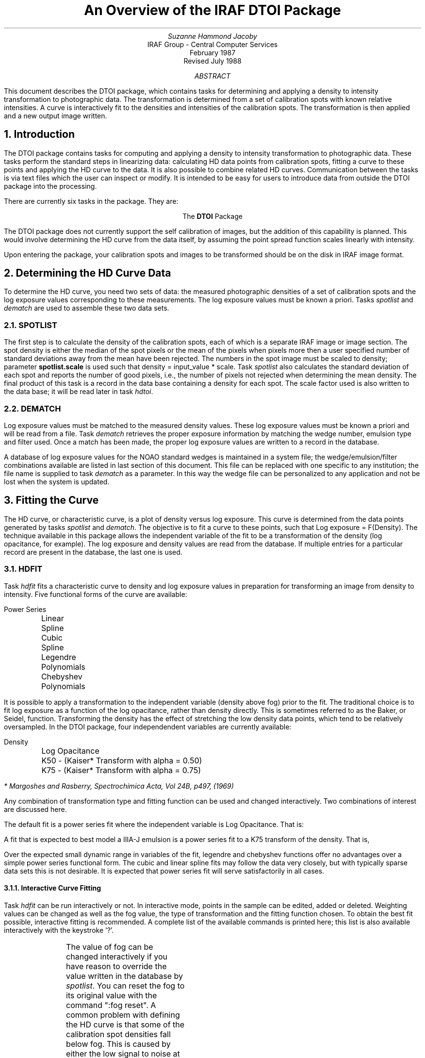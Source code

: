 .RP
.TL
An Overview of the IRAF DTOI Package
.AU
Suzanne Hammond Jacoby
.AI
IRAF Group - Central Computer Services
.K2 "" "" "*"
February 1987
.br
Revised July 1988

.AB
This document describes the DTOI package, which contains tasks
for determining and applying a density to intensity transformation to
photographic data.  The transformation is determined from a set
of calibration spots with known relative intensities.  A curve is
interactively fit to the densities and intensities of the calibration
spots.  The transformation is then applied and a new output image written.
.AE

.NH
Introduction
.PP
The DTOI package contains tasks for computing and applying a density
to intensity transformation to photographic data.  These tasks perform the
standard steps in linearizing data: calculating HD data points from 
calibration spots, fitting a curve to these points and applying the HD
curve to the data.  It is also possible to combine related HD curves.
Communication between the tasks is via text files which the user can 
inspect or modify.  It is intended
to be easy for users to introduce data from outside the DTOI package
into the processing.
.PP
There are currently six tasks in the package.  They are:

.ce
The \fBDTOI\fR Package
.TS
center;
n.
spotlist \&- Calculate densities and weights of calibration spots.
dematch \&- Match densities to log exposure values.
hdfit \&- Fit characteristic curve to density, exposure data.
hdtoi \&- Apply HD transformation to image data.
hdshift \&- Align related characteristic curves.
selftest \&- Test transformation algorithm.
.TE
.PP
The DTOI package does not currently support the self calibration of images, 
but the addition of this capability is planned.  This would involve
determining the HD curve from the data itself, by assuming the point spread
function scales linearly with intensity.
.PP
Upon entering the package, your calibration spots and images to be
transformed should be on the disk in IRAF image format.

.NH 
Determining the HD Curve Data 
.PP
To determine the HD curve, you need two sets of data:  the
measured photographic densities of a set of calibration spots and
the log exposure values corresponding to these measurements.  The
log exposure values must be known a priori.  Tasks \fIspotlist\fR and
\fIdematch\fR are used to assemble these two data sets.
.NH 2
SPOTLIST
.PP
The first step is to calculate the density of
the calibration spots, each of which is a separate IRAF image or image
section.  The spot density is either the median of the spot pixels or
the mean of the pixels when pixels more then a user specified number of
standard deviations away from the mean have been rejected.  The numbers
in the spot image must be scaled to density; parameter \fBspotlist.scale\fR
is used such that density = input_value * scale.  Task \fIspotlist\fR also
calculates the standard deviation of each spot and reports
the number of good pixels, i.e., the number of pixels not rejected
when determining the mean density.  
The final product of this task is a record in the data base containing a
density for each spot.  The scale factor used is also written to the data
base; it will be read later in task \fIhdtoi\fR.
.NH 2
DEMATCH
.PP
Log exposure values must be matched to the measured density values.  These
log exposure values must be known a priori and will be read from a file.
Task \fIdematch\fR retrieves the proper exposure information by
matching the wedge number, emulsion type and filter used.  Once a match
has been made, the proper log exposure values are written to a record
in the database.  
.PP
A database of log exposure values for the NOAO standard wedges is maintained 
in a system file; the wedge/emulsion/filter combinations available are listed
in last section of this document.  This file can be replaced with one specific 
to any institution; the file name is supplied to task \fIdematch\fR as a 
parameter.  In this way the wedge file can be personalized to any application 
and not be lost when the system is updated.

.NH
Fitting the Curve
.PP
The HD curve, or characteristic curve, is a plot of density versus log 
exposure.  This curve is determined from the data points generated by
tasks \fIspotlist\fR and \fIdematch\fR.  The objective is to fit
a curve to these points, such that Log exposure = F(Density).  The
technique available in this package allows the independent variable of the
fit to be a transformation of the density (log opacitance, for example).
The log exposure and density values are
read from the database.  If multiple entries for a particular record are 
present in the database, the last one is used.
.NH 2
HDFIT
.PP
Task \fIhdfit\fR fits a characteristic curve to density and log exposure
values in preparation for transforming an image from density to intensity.
Five functional forms of the curve are available:
.nf

 	  Power Series
    	  Linear Spline
    	  Cubic Spline
    	  Legendre Polynomials
    	  Chebyshev Polynomials
 	
.fi
.LP 
It is possible to apply a transformation to the 
independent variable (density above fog) prior to the fit.  The traditional 
choice is to fit log exposure
as a function of the log opacitance, rather than density directly.  This is
sometimes referred to as the Baker, or Seidel, function.  Transforming
the density has the effect of stretching the low density data points, which
tend to be relatively oversampled. 
In the DTOI package, four independendent variables are currently available:
.nf

 	Density
 	Log Opacitance
 	K50 - (Kaiser* Transform with alpha = 0.50)
 	K75 - (Kaiser* Transform with alpha = 0.75)

.fi
.FS
* Margoshes and Rasberry, Spectrochimica Acta, Vol 24B, p497, (1969)
.FE
Any combination of transformation type and fitting function can be used and
changed interactively.  Two combinations of interest are discussed here.

The default fit is a power series fit where the independent variable is 
Log Opacitance.  That is:
.LP
.EQ

	"Log Exposure = " sum from k=0 to {ncoeff - 1} {A sub k Y sup k}

.EN
.sp 1
.EQ
	"where Y = Log Opacitance = "Log sub 10 (10 sup Density - 1)
.EN
.LP
A fit that is expected to best model a IIIA-J emulsion is a power series
fit to a K75 transform of the density.  That is,
.LP
.EQ

	"Log Exposure = "sum from k=0 to {ncoeff - 1} {A sub k Y sup k}

.EN
.sp 1
.EQ
"where Y = K75 transform = Density + 0.75 " Log sub 10 (1 - 10 sup -Density )
.EN
.LP
Over the expected small dynamic range in variables of the fit, legendre
and chebyshev functions offer no advantages over a simple power series
functional form.  The cubic and linear spline fits may follow the data very
closely, but with typically sparse data sets this is not desirable.  It
is expected that power series fit will serve satisfactorily in all cases.

.NH 3
Interactive Curve Fitting
.PP
Task \fIhdfit\fR can be run interactively or not.  In interactive mode,
points in the sample can be edited, added or deleted.  Weighting values
can be changed as well as the fog value, the type of transformation
and the fitting function chosen.  To obtain the best fit possible, interactive
fitting is recommended.  A complete list of the available commands
is printed here; this list is also available interactively with the 
keystroke '\fL?\fR'.
.TS
center;
c s s w(3.0i)
c l s.

	DTOI INTERACTIVE CURVE FITTING OPTIONS 

\fL?\fR	Print options
\fLa\fR	Add the point at the cursor position to the sample
\fLc\fR	Print the coordinates and fit of point nearest the cursor
\fLd\fR	Delete data point nearest the cursor
\fLf\fR	Fit the data and redraw or overplot
\fLg\fR	T{
Redefine graph keys.  Any of the following data types may be along
either axis:
T}
.T&
l l l.
 	\fLx\fR  Independent variable	\fLy\fR  Dependent variable
 	\fLf\fR  Fitted value	\fLr\fR  Residual (y - f)
 	\fLd\fR  Ratio (y / f)	\fLn\fR  Nonlinear part of y
 	\fLu\fR  Density above fog

Graph keys:	 	 
.T&
c l s.

\fLh\fR	h = (x,y)  transformed density vs. log exposure
\fLi\fR	i = (y,x)  log exposure vs. transformed density
\fLj\fR	j = (x,r)  transformed density vs. residuals
\fLk\fR	k = (x,d)  transformed density vs. the y(data)/y(fit) ratio
\fLl\fR	l = (y,u)  log exposure vs. density above fog (HD Curve)

\fLo\fR	Overplot the next graph
\fLq\fR	T{
Terminate the interactive curve fitting, updating the database file. 
T}
\fLr\fR	Redraw graph
\fLu\fR	Undelete the deleted point nearest the cursor
\fLw\fR	Set the graph window.  For help type 'w' followed by '?'.
\fLx\fR	Change the x value of the point nearest the cursor
\fLy\fR	Change the y value of the point nearest the cursor
\fLz\fR	Change the weight of the point nearest the cursor

.T&
l s s w(3.0i).
T{
The parameters are listed or set with the following commands which may be
abbreviated.  To list the value of a parameter type the command alone.
T}

.T&
l l s.

\fL:show \fR[\fIfile\fR]	Show the values of all the parameters
\fL:vshow \fR[\fIfile\fR]	Show the values of all the parameters verbosely
\fL:errors \fR[\fIfile\fR]	Print the errors of the fit (default STDOUT)
\fL:reset \fR	T{
Return to original conditions of x, y, wts and npts.
T}
\fL:ebars \fR[\fIerrors/weights\fR]	T{
The size of marker type '[hv]ebars' can show either standard deviations or
relative weights.
T}
\fL:function \fR[\fIvalue\fR]	T{
Fitting function (power, chebyshev, legendre, spline3, or spline1)
T}
\fL:transform \fR[\fIvalue\fR]	Set the transform type (none, logo, k50, k75)
\fL:fog \fR[\fIvalue\fR]	Change the fog level (or ":fog reset")
\fL:order \fR[\fIvalue\fR]	Fitting function order
\fL:quit \fR	Terminate HDFIT without updating database
\fL:/mark \fRstring	T{
Mark type (point, box, plus, cross, diamond, hline, vline, hebar, vebar, circle)
T}

.T&
l s s.
T{
Additional commands are available for setting graph formats and manipulating
the graphics.  Use the following commands for help.
T}

.T&
l l s.
\fL:/help\fR	Print help for graph formatting option
\fL:.help\fR	Print cursor mode help

.TE
.PP
The value of fog can be changed interactively if you have
reason to override the value written in the database by \fIspotlist\fR.
You can reset the fog to its original value with the command ":fog reset".
A common problem with defining the HD curve is that some of 
the calibration spot densities fall below fog.  This is caused by either
the low signal to noise at low densities or by making a poor choice of 
where to scan the fog level.  These points are rejected from the fit
when a transformation of the density is being made, as the transform cannot
be evaluated for negative density.  If the fog value or transformation 
type is interactively changed so this problem no longer exists, 
the spot densities are restored in the sample.

The parameters of the final fit are written to a database which then
contains the information
necessary to reinitialize the curfit package for applying the transformation
in \fIhdtoi\fR.  

.NH
Applying the Transform
.PP
.NH 2
HDTOI
.PP
Once the HD curve has been defined, it is applied to a density image
in task \fIhdtoi\fR.
Here the transformation is applied, as described by the fit parameters
stored in the database.  If more than one record of fit parameters is
present, the last one is used.  This means task \fIhdfit\fR can be
repeated until an acceptable solution is found; the last solution will
be used by \fIhdtoi\fR.  On output, a new output image is written; the 
input image is left intact.
.PP
The transformation is accomplished by using a look-up table.  All possible
input values, from the minimum to maximum values found in the image, are
converted to density using the scale value read from the database, and then 
to intensity using the fit parameters determined by \fIhdfit\fR.  The input
value is then the index into the intensity table: 
intensity = look_up_table (input_value).
.PP
A scaling factor can be applied to the final intensities, as typically
they will be < 1.0.  (The maximum log exposure in the NOAO wedge database
is 0.0)  By default, a saturated density pixel will be assigned the "ceiling"
intensity of 30000 and the other pixels are scaled accordingly.  
The user is responsible for choosing a ceiling value
that will avoid having significant digits truncated.
The precision 
of the transform is unaffected by scaling the
final intensities, although caution must be used if the output image
pixel type is an integer.  
.PP
The value of fog to be used is entered by the user, and can be either
a number or a list of file names from which to calculate the fog value.
The fog value is subtracted from the input image before the transformation
takes place.
Again, consider density values below fog.  Two choices are available for
these densities: the calculated intensity can be equal to the constant 
value 0.0 or equal -1.0 times the intensity determined for absolute (density).

.NH
Aligning Related HD curves
.PP
Calibration data sets from several plates can be combined once a shift
particular to each set has been removed.  "Different spot exposures 
define a series of HD curves which are parallel but mutually separated
by arbitrary shifts in log exposure, produced by differing lamp intensities
or exposure times.  Generally, Kodak spectroscopic plates can be
averaged if [1] they come from the same emulsion batch and box, [2]
they receive identical hypersensitizing, [3] they are exposed similarly and
[4] they receive the same development." * 
.FS
* "Averaging Photographic Characteristic Curves", John Kormendy, from
"ESO Workshop on Two Dimensional Photometry", Edited by P. Crane and
K.Kjar, p 69, (1980), an ESO Publication.
.FE
.NH 2
HDSHIFT
.PP
Procedure \fIhdshift\fR calculates and subtracts a zero point shift to 
bring several related HD curves into alignment.  The individual shifts 
are calculated by elimination of the first coefficient (Bevington, eqn 9-3):
.EQ

a0 = y bar - a sub 1 X bar - a sub 2 X bar sup 2 - ~ ...~ - a sub n X bar sup n

.EN
Here, the averages over y and X refer to individual calibration set averages; 
the coefficients a1, ... an were previously calculated using data from all 
calibration sets with task \fIhdfit\fR, and stored in the database.  The
a0 term is calculated individually for each database; this term represents
the zero point shift in log exposure and will be different for each database.

On output, the log exposure values in each database have been 
shifted to the zero point shift of the first database in the list.  The
log exposure records are now aligned and it would be appropriate
to run \fIhdfit\fR on the modified database list.
.NH
Testing the Transformation Algorithm
.PP
A test task is included to see if any numerical errors were introduced
during the density to intensity transformation.  It also evaluates
truncation errors produced when an output image with integer pixels,
rather than reals, is written.
.NH 2
SELFTEST
.PP
An intensity vector is generated from a density vector in two different
ways.  The first method uses the density vector and known coefficients
to compute the intensity.  The second method uses the curfit package
to generate a look up table of intensities as done in task \fIhdtoi\fR.  The
residual of the two vectors is plotted; ideally the difference between
the 'known' and 'calculated' intensity is zero.
.PP
Task \fIselftest\fR also plots intensity as a function of density for
both integer and real output pixels.  The user should investigate the
plot with the cursor zoom and expand capabilities to determine if
truncation errors are significant.
.NH
The Wedgefile Database
.PP
Task \fIdematch\fR reads a database and retrieves log exposure information 
for certain combinations of wedge number, photographic emulsion and filter.  
Those combinations included in the NOAO database are listed in the next 
section, although any calibration data can be included if the values are
known.  To modify the database, it is recommended that
you generate a new file rather than add records to the existing file.  This
way, the modifications will not be lost when a new version of the IRAF
system is released.  

In the database, the information for each wedge makes up a separate record;
each record starts with the word \fBbegin\fR.  Each record has a title field 
and can have multiple emulsion/filter fields.  The number of log exposure
values must be given, followed by the values written 8 per line.  The order 
of the exposure data can be either monotonically increasing or decreasing.  
Here is an example:
.DS
begin	115
	title	MAYALL 4-M PF BEFORE 15APR74 (CHROME) [MP1-MP968]
	IIIAJ/UG2	16
		  0.000 -0.160 -0.419 -0.671 -0.872 -1.153 -1.471 -1.765
		 -2.106 -2.342 -2.614 -2.876 -3.183 -3.555 -3.911 -4.058
	IIAO/UG2	16
		  0.000 -0.160 -0.418 -0.670 -0.871 -1.152 -1.468 -1.761
		 -2.102 -2.338 -2.609 -2.870 -3.176 -3.547 -3.901 -4.047

.DE
.NH 2
Contents of the NOAO Wedgefile
.LP
The following table lists the wedge/emulsion/filter combinations available in
the NOAO wedgefile database.  
.TS
center;
l l s s s
l l l l l.

\fBWedge  24 	CTIO SCHMIDT WESTON TUBE SENSITOMETER.            \fR
 	MONO/MONO					

.T&
l l s s s
l l l l l.
\fBWedge  48 	PALOMAR 48-INCH SCHMIDT STEP WEDGE.               \fR
 	MONO/MONO			

.T&
l l s s s
l l l l l.
\fBWedge  84 	OLD 84-INCH SPOT SENSITOMETER (1967)               \fR
 	MONO/MONO			

.TE
.TS
l l s s s
l l l l l.
\fBWedge 101 	SPOT BOX 4, KEPT IN SCHOENING-S LAB.              \fR
 	IIIAJ/UG2	IIAO/UG2	IIIAJ/*5113	IIAO/*5113       
 	IIAO/GG385	IIIAJ/CLEAR	IIIAJ/GG385	IIAD/GG495       
 	127/GG495	098/RG610	127/RG610	IVN/RG695       
 	MONO/4363	MONO/4760	MONO/5200	MONO/5876        
 	MONO/6470			

.T&
l l s s s
l l l l l.
\fBWedge 115 	MAYALL 4-M PF BEFORE 15APR74 (CHROME) [MP1-MP968] \fR
 	IIIAJ/UG2	IIAO/UG2	IIIAJ/*5113	IIAO/*5113       
 	IIAO/GG385	IIIAJ/CLEAR	IIIAJ/GG385	IIAD/GG495       
 	127/GG495	098/RG610	127/RG610	IVN/RG695       
 	MONO/4363	MONO/4770	MONO/5200	MONO/5876        
 	MONO/6470			

.T&
l l s s s
l l l l l.
\fBWedge 117 	CTIO 4-METER P.F.                                 \fR
 	IIIAJ/UG2	IIAO/UG2	IIIAJ/*5113	IIAO/*5113       
 	IIAO/GG385	IIIAJ/CLEAR	IIIAJ/GG385	IIAD/GG495       
 	127/GG495	098/RG610	127/RG610	IVN/RG695       
 	MONO/4363	MONO/4770	MONO/5200	MONO/5876        
 	MONO/6470			

.T&
l l s s s
l l l l l.
\fBWedge 118 	CTIO 4-METER CASSEGRAIN                           \fR
 	IIIAJ/UG2	IIAO/UG2	IIIAJ/*5113	IIAO/*5113       
 	IIAO/GG385	IIIAJ/CLEAR	IIIAJ/GG385	IIAD/GG495       
 	127/GG495	098/RG610	127/RG610	IVN/RG695       
 	MONO/4363	MONO/4760	MONO/5200	MONO/5876        
 	MONO/6470	MONO/6900		

.T&
l l s s s
l l l l l.
\fBWedge 119	SPOT BOX 5, KEPT AT MAYALL 4-METER.               \fR
 	IIIAJ/UG2	IIAO/UG2	IIIAJ/*5113	IIAO/*5113       
 	IIAO/GG385	IIIAJ/CLEAR	IIIAJ/GG385	IIAD/GG495       
 	127/GG495	098/RG610	127/RG610	IVN/RG695       
 	MONO/4363	MONO/4760	MONO/5200	MONO/5876        
 	MONO/6470			

.T&
l l s s s
l l l l l.
\fBWedge 120 	SPOT BOX 6, KEPT AT 2.1-METER.                    \fR
 	IIIAJ/UG2	IIAO/UG2	IIIAJ/*5113	IIAO/*5113       
 	IIAO/GG385	IIIAJ/CLEAR	IIIAJ/GG385	IIAD/GG495       
 	127/GG495	098/RG610	127/RG610	IVN/RG695       
 	MONO/4363	MONO/4760	MONO/5200	MONO/5876        
 	MONO/6470			

.T&
l l s s s
l l l l l.
\fBWedge 121 	SPOT BOX 8, KEPT IN SCHOENING'S LAB.              \fR
 	IIIAJ/UG2	IIAO/UG2	IIIAJ/*5113	IIAO/*5113       
 	IIAO/GG385	IIIAJ/CLEAR	IIIAJ/GG385	IIAD/GG495       
 	127/GG495	098/RG610	127/RG610	IVN/RG695       
 	MONO/4363	MONO/4760	MONO/5200	MONO/5876        
 	MONO/6470        

.T&
l l s s s
l l l l l.
\fBWedge 122 	SPOT BOX 7, AVAILABLE AT KPNO NIGHT ASST'S OFFICE \fR
 	IIIAJ/UG2	IIAO/UG2	IIIAJ/*5113	IIAO/*5113       
 	IIAO/GG385	IIIAJ/CLEAR	IIIAJ/GG385	IIAD/GG495       
 	127/GG495	098/RG610	127/RG610	IVN/RG695       
 	MONO/4363	MONO/4760	MONO/5200	MONO/5876        
 	MONO/6470C			
.TE
.TS
l l s s s
l l l l l.
\fBWedge 123 	MAYALL 4-M P.F. 15APR74 TO 21MAY74 [MP969-MP1051] \fR
 	IIIAJ/UG2	IIAO/UG2	IIIAJ/*5113	IIAO/*5113       
 	IIAO/GG385	IIIAJ/CLEAR	IIIAJ/GG385	IIAD/GG495       
 	127/GG495	098/RG610	127/RG610	IVN/RG695       
 	MONO/4363	MONO/4770	MONO/5200	MONO/5876        
 	MONO/6470        

.T&
l l s s s
l l l l l.
\fBWedge 129 	MAYALL 4-METER P.F. AFTER 21MAY74 [MP1052-->  ]   \fR
 	IIIAJ/UG2	IIAO/UG2	IIIAJ/*5113	IIAO/*5113       
 	IIAO/GG385	IIIAJ/CLEAR	IIIAJ/GG385	IIAD/GG495       
 	127/GG495	098/RG610	127/RG610	IVN/RG695       
 	MONO/4363	MONO/4760	MONO/5200	MONO/5876        
 	MONO/6470			

.T&
l l s s s
l l l l l.
\fBWedge 130 	MAYALL 4-METER CASS CAMERA.                       \fR
 	IIIAJ/UG2	IIAO/UG2	IIIAJ/*5113	IIAO/*5113       
 	IIAO/GG385	IIIAJ/CLEAR	IIIAJ/GG385	IIAD/GG495       
 	127/GG495	098/RG610	127/RG610	IVN/RG695       
 	MONO/4363	MONO/4760	MONO/5200	MONO/5876        
 	MONO/6470			

.T&
l l s s s
l l l l l.
\fBWedge 138 	TRAVELLING BOX AFTER 06JAN78.                    \fR
 	IIIAJ/UG2	IIAO/UG2	IIIAJ/*5113	IIAO/*5113       
 	IIAO/GG385	IIIAJ/CLEAR	IIIAJ/GG385	IIAD/GG495       
 	127/GG495	098/RG610	127/RG610	IVN/RG695       
 	MONO/4363	MONO/4770	MONO/5200	MONO/5876        
 	MONO/6470			

.T&
l l s s s
l l l l l.
\fBWedge 201 	TEN UCLA SPOTS (H. FORD, 10JAN78)                 \fR
 	MONO/MONO			
.TE
